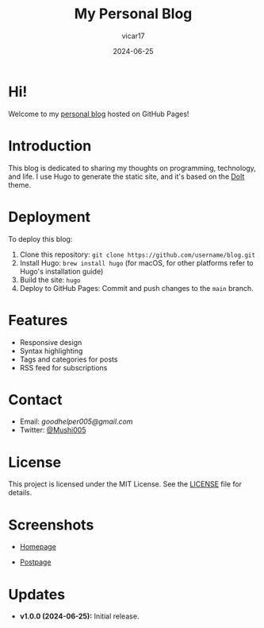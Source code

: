 #+TITLE: My Personal Blog
#+AUTHOR: vicar17
#+DATE: 2024-06-25
#+OPTIONS: toc:nil

* Hi!

Welcome to my [[https://wowow005.github.io/][personal blog]] hosted on GitHub Pages!

* Introduction

This blog is dedicated to sharing my thoughts on programming, technology, and life. I use Hugo to generate the static site, and it's based on the [[https://github.com/HEIGE-PCloud/DoIt][DoIt]] theme.

* Deployment

To deploy this blog:
1. Clone this repository: =git clone https://github.com/username/blog.git=
2. Install Hugo: =brew install hugo= (for macOS, for other platforms refer to Hugo's installation guide)
3. Build the site: =hugo=
4. Deploy to GitHub Pages: Commit and push changes to the =main= branch.

* Features

- Responsive design
- Syntax highlighting
- Tags and categories for posts
- RSS feed for subscriptions

* Contact

- Email: [[goodhelper005@gmail.com][goodhelper005@gmail.com]]
- Twitter: [[https://twitter.com/mushi63882090][@Mushi005]]

* License

This project is licensed under the MIT License. See the [[file:./LICENSE][LICENSE]] file for details.

* Screenshots

- [[file:screenshots/home.png][Homepage]]

- [[file:screenshots/post.png][Postpage]]

* Updates

- *v1.0.0 (2024-06-25):* Initial release.
